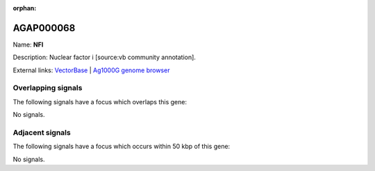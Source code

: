 :orphan:

AGAP000068
=============



Name: **NFI**

Description: Nuclear factor i [source:vb community annotation].

External links:
`VectorBase <https://www.vectorbase.org/Anopheles_gambiae/Gene/Summary?g=AGAP000068>`_ |
`Ag1000G genome browser <https://www.malariagen.net/apps/ag1000g/phase1-AR3/index.html?genome_region=X:1048365-1059174#genomebrowser>`_

Overlapping signals
-------------------

The following signals have a focus which overlaps this gene:



No signals.



Adjacent signals
----------------

The following signals have a focus which occurs within 50 kbp of this gene:



No signals.


